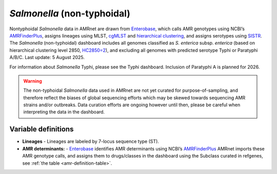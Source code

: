 *Salmonella* (non-typhoidal)
=============================


.. container:: justify-text

   Nontyphoidal *Salmonella* data in AMRnet are drawn from `Enterobase <https://enterobase.warwick.ac.uk/>`_, which calls AMR genotypes using NCBI’s `AMRFinderPlus <https://www.ncbi.nlm.nih.gov/pathogens/antimicrobial-resistance/AMRFinder/>`_, assigns lineages using MLST, `cgMLST <https://doi.org/10.1101/gr.251678.119>`_ and `hierarchical clustering <https://doi.org/10.1093/bioinformatics/btab234>`_, and assigns serotypes using `SISTR <https://doi.org/10.1371/journal.pone.0147101>`_. The *Salmonella* (non-typhoidal) dashboard includes all genomes classified as *S. enterica* subsp. *enterica* (based on hierarchical clustering level 2850, `HC2850=2 <https://doi.org/10.1098/rstb.2021.0240>`_), and excluding all genomes with predicted serotype Typhi or Paratyphi A/B/C. Last update: 5 August 2025.

   For information about *Salmonella* Typhi, please see the Typhi dashboard. Inclusion of Paratyphi A is planned for 2026.

.. warning::
    The non-typhoidal *Salmonella* data used in AMRnet are not yet curated for purpose-of-sampling, and therefore reflect the biases of global sequencing efforts which may be skewed towards sequencing AMR strains and/or outbreaks. Data curation efforts are ongoing however until then, please be careful when interpreting the data in the dashboard.


Variable definitions
~~~~~~~~~~~~~~~~~~~~~~~~

.. container:: justify-text


    - **Lineages** -  Lineages are labeled by 7-locus sequence type (ST).
    - **AMR determinants:** - `Enterobase <https://enterobase.warwick.ac.uk/>`_ identifies AMR determinants using NCBI’s `AMRFinderPlus <https://www.ncbi.nlm.nih.gov/pathogens/antimicrobial-resistance/AMRFinder/>`_ AMRnet imports these AMR genotype calls, and assigns them to drugs/classes in the dashboard using the Subclass curated in refgenes, see :ref:`the table <amr-definition-table>`.
